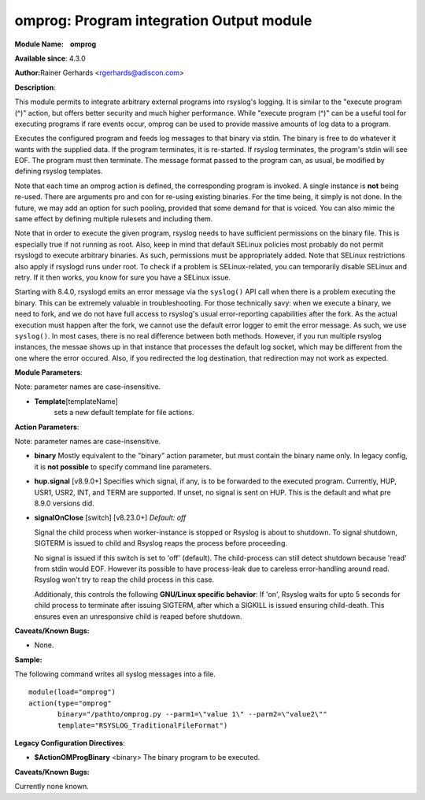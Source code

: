 omprog: Program integration Output module
=========================================

**Module Name:    omprog**

**Available since**: 4.3.0

**Author:**\ Rainer Gerhards <rgerhards@adiscon.com>

**Description**:

This module permits to integrate arbitrary external programs into
rsyslog's logging. It is similar to the "execute program (^)" action,
but offers better security and much higher performance. While "execute
program (^)" can be a useful tool for executing programs if rare events
occur, omprog can be used to provide massive amounts of log data to a
program.

Executes the configured program and feeds log messages to that binary
via stdin. The binary is free to do whatever it wants with the supplied
data. If the program terminates, it is re-started. If rsyslog
terminates, the program's stdin will see EOF. The program must then
terminate. The message format passed to the program can, as usual, be
modified by defining rsyslog templates.

Note that each time an omprog action is defined, the corresponding
program is invoked. A single instance is **not** being re-used. There
are arguments pro and con for re-using existing binaries. For the time
being, it simply is not done. In the future, we may add an option for
such pooling, provided that some demand for that is voiced. You can also
mimic the same effect by defining multiple rulesets and including them.

Note that in order to execute the given program, rsyslog needs to have
sufficient permissions on the binary file. This is especially true if
not running as root. Also, keep in mind that default SELinux policies
most probably do not permit rsyslogd to execute arbitrary binaries. As
such, permissions must be appropriately added. Note that SELinux
restrictions also apply if rsyslogd runs under root. To check if a
problem is SELinux-related, you can temporarily disable SELinux and
retry. If it then works, you know for sure you have a SELinux issue.

Starting with 8.4.0, rsyslogd emits an error message via the ``syslog()``
API call when there is a problem executing the binary. This can be
extremely valuable in troubleshooting. For those technically savy:
when we execute a binary, we need to fork, and we do not have
full access to rsyslog's usual error-reporting capabilities after the
fork. As the actual execution must happen after the fork, we cannot
use the default error logger to emit the error message. As such,
we use ``syslog()``. In most cases, there is no real difference
between both methods. However, if you run multiple rsyslog instances,
the messae shows up in that instance that processes the default
log socket, which may be different from the one where the error occured.
Also, if you redirected the log destination, that redirection may
not work as expected.
 

**Module Parameters**:

Note: parameter names are case-insensitive.

-  **Template**\ [templateName]
    sets a new default template for file actions.

 

**Action Parameters**:

Note: parameter names are case-insensitive.

-  **binary**
   Mostly equivalent to the "binary" action parameter, but must contain
   the binary name only. In legacy config, it is **not possible** to
   specify command line parameters.

-  **hup.signal** [v8.9.0+]
   Specifies which signal, if any, is to be forwarded to the executed program.
   Currently, HUP, USR1, USR2, INT, and TERM are supported. If unset, no signal
   is sent on HUP. This is the default and what pre 8.9.0 versions did.

-  **signalOnClose** [switch] [v8.23.0+]
   *Default: off*

   Signal the child process when worker-instance is stopped or Rsyslog is about
   to shutdown. To signal shutdown, SIGTERM is issued to child and Rsyslog
   reaps the process before proceeding.

   No signal is issued if this switch is set to 'off' (default). The child-process
   can still detect shutdown because 'read' from stdin would EOF. However its
   possible to have process-leak due to careless error-handling around read.
   Rsyslog won't try to reap the child process in this case.

   Additionaly, this controls the following **GNU/Linux specific behavior**:
   If 'on', Rsyslog waits for upto 5 seconds for child process to terminate
   after issuing SIGTERM, after which a SIGKILL is issued ensuring child-death.
   This ensures even an unresponsive child is reaped before shutdown.

**Caveats/Known Bugs:**

-  None.

**Sample:**

The following command writes all syslog messages into a file.

::

  module(load="omprog")
  action(type="omprog"
         binary="/pathto/omprog.py --parm1=\"value 1\" --parm2=\"value2\""
         template="RSYSLOG_TraditionalFileFormat")

**Legacy Configuration Directives**:

-  **$ActionOMProgBinary** <binary>
   The binary program to be executed.

**Caveats/Known Bugs:**

Currently none known.

